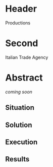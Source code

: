 * Header

Productions

* Second

Italian Trade Agency

* Abstract

/coming soon/

** Situation
** Solution
** Execution
** Results

